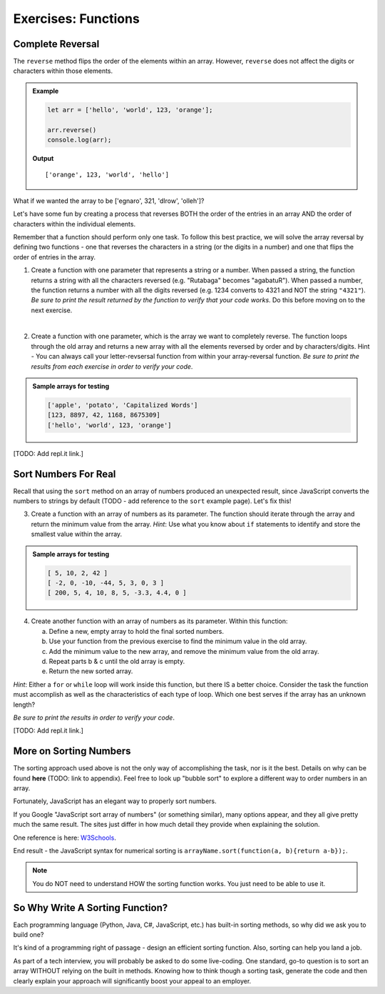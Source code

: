 Exercises: Functions
=====================

Complete Reversal
------------------

The ``reverse`` method flips the order of the elements within an array.
However, ``reverse`` does not affect the digits or characters within those
elements.

.. admonition:: Example

   .. sourcecode:: js

      let arr = ['hello', 'world', 123, 'orange'];

      arr.reverse()
      console.log(arr);

   **Output**

   ::

      ['orange', 123, 'world', 'hello']

What if we wanted the array to be ['egnaro', 321, 'dlrow', 'olleh']?

Let's have some fun by creating a process that reverses BOTH the order of the
entries in an array AND the order of characters within the individual elements.

Remember that a function should perform only one task. To follow this best
practice, we will solve the array reversal by defining two functions - one that
reverses the characters in a string (or the digits in a number) and one that
flips the order of entries in the array.

1. Create a function with one parameter that represents a string or a number.
   When passed a string, the function returns a string with all the characters
   reversed (e.g. "Rutabaga" becomes "agabatuR"). When passed a number, the
   function returns a number with all the digits reversed (e.g. 1234 converts
   to 4321 and NOT the string ``"4321"``). *Be sure to print the result
   returned by the function to verify that your code works*. Do this before
   moving on to the next exercise.

|

2. Create a function with one parameter, which is the array we want to
   completely reverse. The function loops through the old array and returns a
   new array with all the elements reversed by order and by characters/digits.
   Hint - You can always call your letter-revsersal function from within your
   array-reversal function. *Be sure to print the results from each exercise in
   order to verify your code*.

.. admonition:: Sample arrays for testing

   .. sourcecode:: js

      ['apple', 'potato', 'Capitalized Words']
      [123, 8897, 42, 1168, 8675309]
      ['hello', 'world', 123, 'orange']

[TODO: Add repl.it link.]

Sort Numbers For Real
----------------------

Recall that using the ``sort`` method on an array of numbers produced an
unexpected result, since JavaScript converts the numbers to strings by default
(TODO - add reference to the ``sort`` example page).  Let's fix this!

3. Create a function with an array of numbers as its parameter. The function
   should iterate through the array and return the minimum value from the
   array. *Hint*: Use what you know about ``if`` statements to identify and
   store the smallest value within the array.

.. admonition:: Sample arrays for testing

   .. sourcecode:: js

      [ 5, 10, 2, 42 ]
      [ -2, 0, -10, -44, 5, 3, 0, 3 ]
      [ 200, 5, 4, 10, 8, 5, -3.3, 4.4, 0 ]

4. Create another function with an array of numbers as its parameter.  Within
   this function:

   a. Define a new, empty array to hold the final sorted numbers.
   b. Use your function from the previous exercise to find the minimum value in
      the old array.
   c. Add the minimum value to the new array, and remove the minimum value from
      the old array.
   d. Repeat parts b & c until the old array is empty.
   e. Return the new sorted array.

*Hint*: Either a ``for`` or ``while`` loop will work inside this function, but
there IS a better choice.  Consider the task the function must accomplish as
well as the characteristics of each type of loop. Which one best serves if the
array has an unknown length?

*Be sure to print the results in order to verify your code*.

[TODO: Add repl.it link.]

More on Sorting Numbers
------------------------

The sorting approach used above is not the only way of accomplishing the task,
nor is it the best. Details on why can be found **here** (TODO: link to
appendix). Feel free to look up "bubble sort" to explore a different way to
order numbers in an array.

Fortunately, JavaScript has an elegant way to properly sort numbers.

If you Google "JavaScript sort array of numbers" (or something similar), many
options appear, and they all give pretty much the same result. The sites just
differ in how much detail they provide when explaining the solution.

One reference is here: `W3Schools <https://www.w3schools.com/jsref/jsref_sort.asp>`_.

End result - the JavaScript syntax for numerical sorting is
``arrayName.sort(function(a, b){return a-b});``.

.. admonition:: Note

   You do NOT need to understand HOW the sorting function works. You just need to
   be able to use it.

So Why Write A Sorting Function?
---------------------------------

Each programming language (Python, Java, C#, JavaScript, etc.) has built-in
sorting methods, so why did we ask you to build one?

It's kind of a programming right of passage - design an efficient sorting
function. Also, sorting can help you land a job.

As part of a tech interview, you will probably be asked to do some live-coding.
One standard, go-to question is to sort an array WITHOUT relying on the built
in methods. Knowing how to think though a sorting task, generate the code and
then clearly explain your approach will significantly boost your appeal to an
employer.
